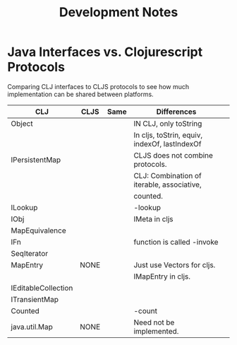 
#+TITLE: Development Notes


* Java Interfaces vs. Clojurescript Protocols

  Comparing CLJ interfaces to CLJS protocols to see how much
  implementation can be shared between platforms.

| CLJ                 | CLJS | Same | Differences                                   |   |
|---------------------+------+------+-----------------------------------------------+---|
| Object              |      |      | IN CLJ, only toString                         |   |
|                     |      |      | In cljs, toStrin, equiv, indexOf, lastIndexOf |   |
|---------------------+------+------+-----------------------------------------------+---|
| IPersistentMap      |      |      | CLJS does not combine protocols.              |   |
|                     |      |      | CLJ: Combination of iterable, associative,    |   |
|                     |      |      | counted.                                      |   |
|---------------------+------+------+-----------------------------------------------+---|
| ILookup             |      |      | -lookup                                       |   |
|---------------------+------+------+-----------------------------------------------+---|
| IObj                |      |      | IMeta in cljs                                 |   |
|---------------------+------+------+-----------------------------------------------+---|
| MapEquivalence      |      |      |                                               |   |
|---------------------+------+------+-----------------------------------------------+---|
| IFn                 |      |      | function is called -invoke                    |   |
|---------------------+------+------+-----------------------------------------------+---|
| SeqIterator         |      |      |                                               |   |
|---------------------+------+------+-----------------------------------------------+---|
| MapEntry            | NONE |      | Just use Vectors for cljs.                    |   |
|                     |      |      | IMapEntry in cljs.                            |   |
|---------------------+------+------+-----------------------------------------------+---|
| IEditableCollection |      |      |                                               |   |
|---------------------+------+------+-----------------------------------------------+---|
| ITransientMap       |      |      |                                               |   |
|---------------------+------+------+-----------------------------------------------+---|
| Counted             |      |      | -count                                        |   |
|---------------------+------+------+-----------------------------------------------+---|
| java.util.Map       | NONE |      | Need not be implemented.                      |   |
|---------------------+------+------+-----------------------------------------------+---|

* 
